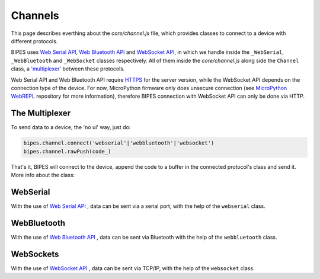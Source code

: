 Channels
=================================

This page describes everthing about the `core/channel.js` file, which provides classes
to connect to a device with different protocols.

BIPES uses `Web Serial API <https://developer.mozilla.org/en-US/docs/Web/API/Web_Serial_API>`_,
`Web Bluetooth API <https://developer.mozilla.org/en-US/docs/Web/API/Web_Bluetooth_API>`_ and `WebSocket API <https://developer.mozilla.org/en-US/docs/Web/API/WebSockets_API>`_, in which we handle inside the ``_WebSerial``, ``_WebBluetooth`` and ``_WebSocket`` classes respectively.
All of them inside the `core/channel.js` along side the ``Channel`` class, a `'multiplexer' <https://en.wikipedia.org/wiki/Multiplexer>`_ between these protocols.

Web Serial API and Web Bluetooth API require `HTTPS <https://developer.mozilla.org/en-US/docs/Glossary/https>`_ for the server version, while the WebSocket API depends on the connection type of the device. For now, MicroPython firmware only does unsecure connection (see `MicroPython WebREPL <https://github.com/micropython/webrepl#webrepl-client-for-micropython>`_  repository for more information), therefore BIPES connection with WebSocket API can only be done via HTTP.


The Multiplexer
-----------------------------

To send data to a device, the 'no ui' way, just do:

.. code-block:: javascript

  bipes.channel.connect('webserial'|'webbluetooth'|'websocket')
  bipes.channel.rawPush(code_)

That's it, BIPES will connect to the device, append the code to a buffer in the connected protocol's class
and send it.
More info about the class:


.. js:autoclass:: base.channel.Channel
   :short-name:
   :members:
   :private-members:

WebSerial
-----------------------------

With the use of `Web Serial API <https://developer.mozilla.org/en-US/docs/Web/API/Web_Serial_API>`_ , data can be sent via a serial port, with the help of the ``webserial`` class.

.. js:autoclass:: base.channel._WebSerial
   :short-name:
   :members:
   :private-members:

WebBluetooth
-----------------------------

With the use of `Web Bluetooth API <https://developer.mozilla.org/en-US/docs/Web/API/Web_Bluetooth_API>`_ , data can be sent via Bluetooth with the help of the ``webbluetooth`` class.

.. js:autoclass:: base.channel._WebBluetooth
   :short-name:
   :members:
   :private-members:

WebSockets
-----------------------------

With the use of `WebSocket API <https://developer.mozilla.org/en-US/docs/Web/API/WebSockets_API>`_ , data can be sent via TCP/IP, with the help of the ``websocket`` class.

.. js:autoclass:: base.channel._WebScoket
   :short-name:
   :members:
   :private-members:
   
